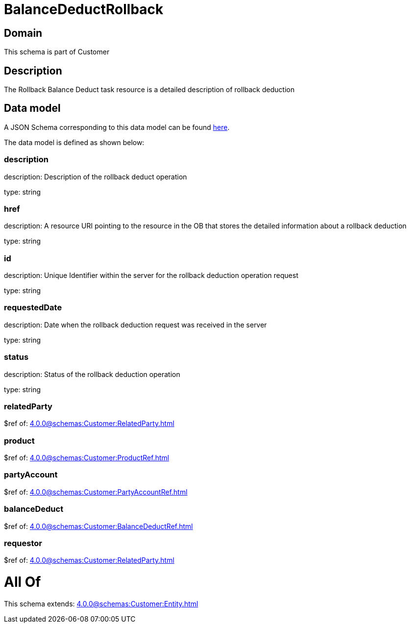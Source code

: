 = BalanceDeductRollback

[#domain]
== Domain

This schema is part of Customer

[#description]
== Description

The Rollback Balance Deduct task resource is a detailed description of rollback deduction


[#data_model]
== Data model

A JSON Schema corresponding to this data model can be found https://tmforum.org[here].

The data model is defined as shown below:


=== description
description: Description of the rollback deduct operation

type: string


=== href
description: A resource URI pointing to the resource in the OB that stores the detailed information about a rollback deduction

type: string


=== id
description: Unique Identifier within the server for the rollback deduction  operation request

type: string


=== requestedDate
description: Date when the rollback deduction request was received in the server

type: string


=== status
description: Status of the rollback deduction operation

type: string


=== relatedParty
$ref of: xref:4.0.0@schemas:Customer:RelatedParty.adoc[]


=== product
$ref of: xref:4.0.0@schemas:Customer:ProductRef.adoc[]


=== partyAccount
$ref of: xref:4.0.0@schemas:Customer:PartyAccountRef.adoc[]


=== balanceDeduct
$ref of: xref:4.0.0@schemas:Customer:BalanceDeductRef.adoc[]


=== requestor
$ref of: xref:4.0.0@schemas:Customer:RelatedParty.adoc[]


= All Of 
This schema extends: xref:4.0.0@schemas:Customer:Entity.adoc[]
